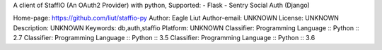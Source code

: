 A client of StaffIO (An OAuth2 Provider) with python,
Supported:
- Flask
- Sentry Social Auth (Django)

Home-page: https://github.com/liut/staffio-py
Author: Eagle Liut
Author-email: UNKNOWN
License: UNKNOWN
Description: UNKNOWN
Keywords: db,auth,staffio
Platform: UNKNOWN
Classifier: Programming Language :: Python :: 2.7
Classifier: Programming Language :: Python :: 3.5
Classifier: Programming Language :: Python :: 3.6
